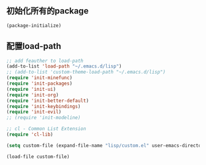 ** 初始化所有的package
#+BEGIN_SRC emacs-lisp
(package-initialize)
#+END_SRC

** 配置load-path
#+BEGIN_SRC emacs-lisp
;; add feauther to load-path
(add-to-list 'load-path "~/.emacs.d/lisp")
;; (add-to-list 'custom-theme-load-path "~/.emacs.d/lisp")
(require 'init-minefunc)
(require 'init-packages)
(require 'init-ui)
(require 'init-org)
(require 'init-better-default)
(require 'init-keybindings)
(require 'init-evil)
;; (require 'init-modeline)
                          
;; cl - Common List Extension
(require 'cl-lib)
                                                                          
(setq custom-file (expand-file-name "lisp/custom.el" user-emacs-directory))
                                                                          
(load-file custom-file) 
#+END_SRC
